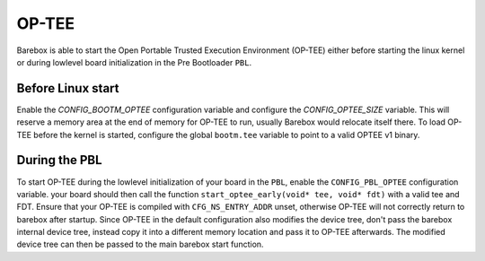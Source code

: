 
.. _optee:

OP-TEE
======

Barebox is able to start the Open Portable Trusted Execution Environment
(OP-TEE) either before starting the linux kernel or during lowlevel board
initialization in the Pre Bootloader ``PBL``.

Before Linux start
------------------
Enable the `CONFIG_BOOTM_OPTEE` configuration variable and configure the
`CONFIG_OPTEE_SIZE` variable. This will reserve a memory area at the end
of memory for OP-TEE to run, usually Barebox would relocate itself there. To
load OP-TEE before the kernel is started, configure the global ``bootm.tee``
variable to point to a valid OPTEE v1 binary.

During the PBL
--------------
To start OP-TEE during the lowlevel initialization of your board in the ``PBL``,
enable the ``CONFIG_PBL_OPTEE`` configuration variable. your board should then
call the function ``start_optee_early(void* tee, void* fdt)`` with a valid tee
and FDT. Ensure that your OP-TEE is compiled with ``CFG_NS_ENTRY_ADDR`` unset,
otherwise OP-TEE will not correctly return to barebox after startup.
Since OP-TEE in the default configuration also modifies the device tree, don't
pass the barebox internal device tree, instead copy it into a different memory
location and pass it to OP-TEE afterwards.
The modified device tree can then be passed to the main barebox start function.
